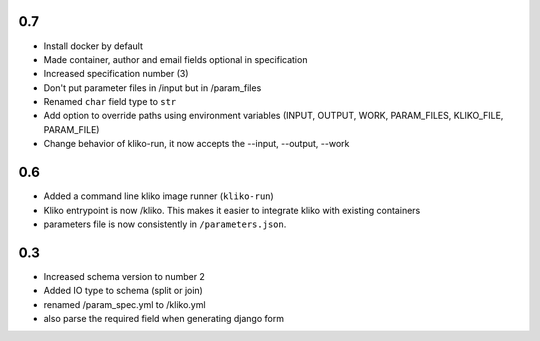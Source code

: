 0.7
===

* Install docker by default
* Made container, author and email fields optional in specification
* Increased specification number (3)
* Don't put parameter files in /input but in /param_files
* Renamed ``char`` field type to ``str``
* Add option to override paths using environment variables (INPUT, OUTPUT, WORK,
  PARAM_FILES, KLIKO_FILE, PARAM_FILE)
* Change behavior of kliko-run, it now accepts the --input, --output, --work


0.6
===

* Added a command line kliko image runner (``kliko-run``)
* Kliko entrypoint is now /kliko. This makes it easier to integrate kliko with existing containers
* parameters file is now consistently in ``/parameters.json``.

0.3
===

* Increased schema version to number 2
* Added IO type to schema (split or join)
* renamed /param_spec.yml to /kliko.yml
* also parse the required field when generating django form
